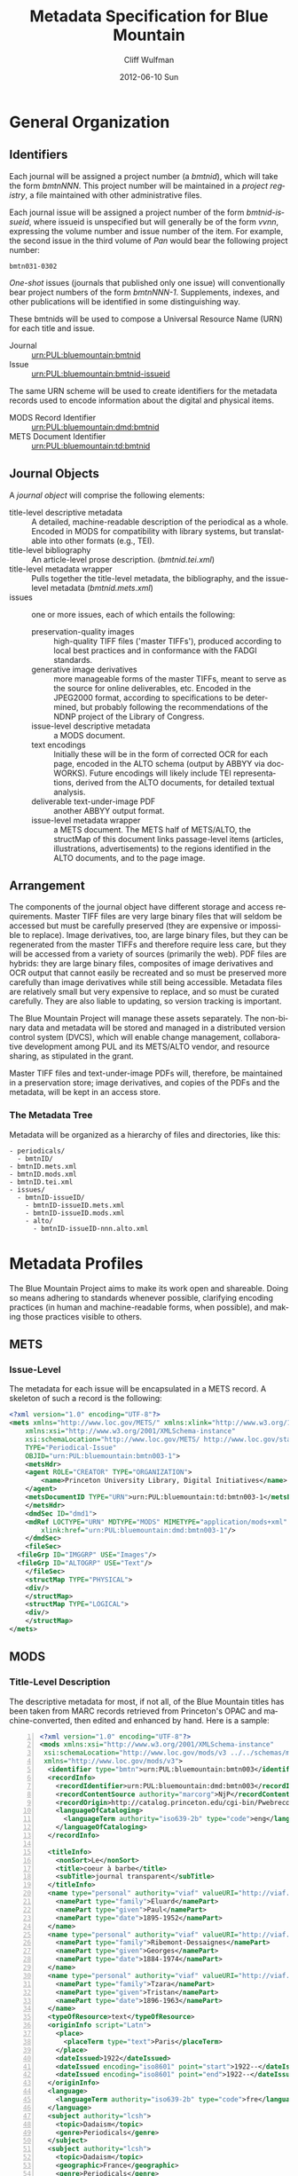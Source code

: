 * General Organization
** Identifiers
   Each journal will be assigned a project number (a /bmtnid/), which
   will take the form /bmtnNNN/.  This project number will be
   maintained in a /project registry/, a file maintained with other
   administrative files.

   Each journal issue will be assigned a project number of the form
   /bmtnid-issueid/, where issueid is unspecified but will generally
   be of the form /vvnn/, expressing the volume number and issue
   number of the item. For example, the second issue in the third
   volume of /Pan/ would bear the following project number:

   #+BEGIN_EXAMPLE
      bmtn031-0302
   #+END_EXAMPLE

   /One-shot/ issues (journals that published only one issue) will
   conventionally bear project numbers of the form
   /bmtnNNN-1/. Supplements, indexes, and other publications will be
   identified in some distinguishing way.

   These bmtnids will be used to compose a Universal Resource Name
   (URN) for each title and issue.

   - Journal :: urn:PUL:bluemountain:bmtnid
   - Issue :: urn:PUL:bluemountain:bmtnid-issueid

   The same URN scheme will be used to create identifiers for the
   metadata records used to encode information about the digital and
   physical items.

   - MODS Record Identifier :: urn:PUL:bluemountain:dmd:bmtnid
   - METS Document Identifier :: urn:PUL:bluemountain:td:bmtnid
   
** Journal Objects
  A /journal object/ will comprise the following elements:

  - title-level descriptive metadata :: A detailed, machine-readable
       description of the periodical as a whole.  Encoded in MODS for
       compatibility with library systems, but translatable into
       other formats (e.g., TEI).
  - title-level bibliography :: An article-level prose description.
       (/bmtnid.tei.xml/)
  - title-level metadata wrapper :: Pulls together the title-level
       metadata, the bibliography, and the issue-level metadata
       (/bmtnid.mets.xml/)
  - issues :: one or more issues, each of which entails the following:
    - preservation-quality images :: high-quality TIFF files ('master
	 TIFFs'), produced according to local best practices and in
	 conformance with the FADGI standards.
    - generative image derivatives :: more manageable forms of the
	 master TIFFs, meant to serve as the source for online
	 deliverables, etc.  Encoded in the JPEG2000 format,
	 according to specifications to be determined, but probably
	 following the recommendations of the NDNP project of the
	 Library of Congress.
    - issue-level descriptive metadata :: a MODS document.
    - text encodings :: Initially these will be in the form of
			corrected OCR for each page, encoded in the
			ALTO schema (output by ABBYY via
			docWORKS). Future encodings will likely
			include TEI representations, derived from the
			ALTO documents, for detailed textual
			analysis.
    - deliverable text-under-image PDF :: another ABBYY output format.
    - issue-level metadata wrapper :: a METS document.  The METS half
	 of METS/ALTO, the structMap of this document links
	 passage-level items (articles, illustrations,
	 advertisements) to the regions identified in the ALTO
	 documents, and to the page image.
** Arrangement
   The components of the journal object have different storage and
   access requirements.  Master TIFF files are very large binary
   files that will seldom be accessed but must be carefully preserved
   (they are expensive or impossible to replace). Image derivatives,
   too, are large binary files, but they can be regenerated from the
   master TIFFs and therefore require less care, but they will be
   accessed from a variety of sources (primarily the web).  PDF files
   are hybrids: they are large binary files, composites of image
   derivatives and OCR output that cannot easily be recreated and so
   must be preserved more carefully than image derivatives while
   still being accessible.  Metadata files are relatively small but
   very expensive to replace, and so must be curated carefully.  They
   are also liable to updating, so version tracking is important.

   The Blue Mountain Project will manage these assets separately.
   The non-binary data and metadata will be stored and managed in a
   distributed version control system (DVCS), which will enable
   change management, collaborative development among PUL and its
   METS/ALTO vendor, and resource sharing, as stipulated in the
   grant.

   Master TIFF files and text-under-image PDFs will, therefore, be
   maintained in a preservation store; image derivatives, and copies
   of the PDFs and the metadata, will be kept in an access store.

*** The Metadata Tree
    Metadata will be organized as a hierarchy of files and
    directories, like this:

    #+BEGIN_EXAMPLE
    - periodicals/
      - bmtnID/
	- bmtnID.mets.xml
	- bmtnID.mods.xml
	- bmtnID.tei.xml
	- issues/
	  - bmtnID-issueID/
	    - bmtnID-issueID.mets.xml
	    - bmtnID-issueID.mods.xml
	    - alto/
	      - bmtnID-issueID-nnn.alto.xml     
    #+END_EXAMPLE
* Metadata Profiles
  The Blue Mountain Project aims to make its work open and
  shareable.  Doing so means adhering to standards whenever possible,
  clarifying encoding practices (in human and machine-readable forms,
  when possible), and making those practices visible to others.
** METS
*** Issue-Level
     The metadata for each issue will be encapsulated in a METS
     record.  A skeleton of such a record is the following:

     #+BEGIN_SRC xml
   <?xml version="1.0" encoding="UTF-8"?>
   <mets xmlns="http://www.loc.gov/METS/" xmlns:xlink="http://www.w3.org/1999/xlink"
       xmlns:xsi="http://www.w3.org/2001/XMLSchema-instance"
       xsi:schemaLocation="http://www.loc.gov/METS/ http://www.loc.gov/standards/mets/mets.xsd" 
       TYPE="Periodical-Issue"
       OBJID="urn:PUL:bluemountain:bmtn003-1">
       <metsHdr>
	   <agent ROLE="CREATOR" TYPE="ORGANIZATION">
	       <name>Princeton University Library, Digital Initiatives</name>
	   </agent>
	   <metsDocumentID TYPE="URN">urn:PUL:bluemountain:td:bmtn003-1</metsDocumentID>
       </metsHdr>
       <dmdSec ID="dmd1">
	   <mdRef LOCTYPE="URN" MDTYPE="MODS" MIMETYPE="application/mods+xml"
	       xlink:href="urn:PUL:bluemountain:dmd:bmtn003-1"/>
       </dmdSec>
       <fileSec>
	 <fileGrp ID="IMGGRP" USE="Images"/>
	 <fileGrp ID="ALTOGRP" USE="Text"/>
       </fileSec>
       <structMap TYPE="PHYSICAL">
	   <div/>
       </structMap>
       <structMap TYPE="LOGICAL">
	   <div/>
       </structMap>
   </mets>
     #+END_SRC

** MODS
*** Title-Level Description
    The descriptive metadata for most, if not all, of the Blue
    Mountain titles has been taken from MARC records retrieved from
    Princeton's OPAC and machine-converted, then edited and enhanced
    by hand.  Here is a sample:
    #+BEGIN_SRC xml -n
  <?xml version="1.0" encoding="UTF-8"?>
  <mods xmlns:xsi="http://www.w3.org/2001/XMLSchema-instance"
   xsi:schemaLocation="http://www.loc.gov/mods/v3 ../../schemas/mods.xsd"
   xmlns="http://www.loc.gov/mods/v3">
    <identifier type="bmtn">urn:PUL:bluemountain:bmtn003</identifier> <!-- (ref:identifier) -->
    <recordInfo>
      <recordIdentifier>urn:PUL:bluemountain:dmd:bmtn003</recordIdentifier> <!-- (ref:ridentifier) -->
      <recordContentSource authority="marcorg">NjP</recordContentSource>
      <recordOrigin>http://catalog.princeton.edu/cgi-bin/Pwebrecon.cgi?BBID=4939605</recordOrigin>
      <languageOfCataloging>
       	<languageTerm authority="iso639-2b" type="code">eng</languageTerm>
      </languageOfCataloging>
    </recordInfo>
    
    <titleInfo>
      <nonSort>Le</nonSort>
      <title>coeur à barbe</title>
      <subTitle>journal transparent</subTitle>
    </titleInfo>
    <name type="personal" authority="viaf" valueURI="http://viaf.org/viaf/73848255">
      <namePart type="family">Eluard</namePart>
      <namePart type="given">Paul</namePart>
      <namePart type="date">1895-1952</namePart>
    </name>
    <name type="personal" authority="viaf" valueURI="http://viaf.org/viaf/96123513">
      <namePart type="family">Ribemont-Dessaignes</namePart>
      <namePart type="given">Georges</namePart>
      <namePart type="date">1884-1974</namePart>
    </name>
    <name type="personal" authority="viaf" valueURI="http://viaf.org/viaf/27072443">
      <namePart type="family">Tzara</namePart>
      <namePart type="given">Tristan</namePart>
      <namePart type="date">1896-1963</namePart>
    </name>
    <typeOfResource>text</typeOfResource>
    <originInfo script="Latn">
      <place>
       	<placeTerm type="text">Paris</placeTerm>
      </place>
      <dateIssued>1922</dateIssued>
      <dateIssued encoding="iso8601" point="start">1922--</dateIssued>
      <dateIssued encoding="iso8601" point="end">1922--</dateIssued>
    </originInfo>
    <language>
      <languageTerm authority="iso639-2b" type="code">fre</languageTerm>
    </language>
    <subject authority="lcsh">
      <topic>Dadaism</topic>
      <genre>Periodicals</genre>
    </subject>
    <subject authority="lcsh">
      <topic>Dadaism</topic>
      <geographic>France</geographic>
      <genre>Periodicals</genre>
    </subject>
  </mods>
    #+END_SRC
    - The MODS record contains an [[(identifer)][<identifier>]] element whose type is
      /bmtn/.  Its value is a URN for the title, which is of the form

      #+BEGIN_EXAMPLE
       	urn:PUL:bluemountain:BMTNID
      #+END_EXAMPLE

      Where the string /urn:PUL:bluemountain/ is constant (for all Blue
      Mountain URNs) and BMTNID is the Blue Mountain project identifier of the
      periodical.

    - The MODS record also contains a <recordInfo> element, which
      provides a link back to the original OPAC record, as well as a
      [[(ridentifier)][<recordIdentifier>]] uniquely identifying the record itself; it is
      simply the journal URN with /dmd/ inserted into the identifier:
      #+BEGIN_EXAMPLE
       	urn:PUL:bluemountain:dmd:BMTNID
      #+END_EXAMPLE
    - The <name> elements are associated with authorities to enhance
      search and broaden the interconnectedness of the
      data.  http://viaf.org is the preferred authority;
      http://id.loc.gov should be consulted when a name is not found
      in viaf.org; if a name is found in neither, a local authority
      will be created (see later).
    - Dates are encoded in ISO standard 8601 format (see
      http://www.iso.org/iso/catalogue_detail?csnumber=40874; for an
      overview see http://en.wikipedia.org/wiki/ISO_8601).  The
      extended form of the representation is preferred.
    - Subject headings will conform with existing standards in a
      manner yet to be determined.

*** Issue-Level Description
    Descriptive metadata will be encoded for the contents of each
    issue, so they may be searched and analyzed.
**** The Issue-Level Record
     Each issue-level MODS record is related to the
     title-level record /via/ a <relatedItem type='host'> element.

     #+BEGIN_SRC xml
      <relatedItem type="host" xlink:type="simple" xlink:href="urn:PUL:bluemountain:bmtn003">
       	<recordInfo>
	  <recordIdentifier>urn:PUL:bluemountain:dmd:bmtn003</recordIdentifier>
       	</recordInfo>
      </relatedItem>
     #+END_SRC

     The xlink:href shows the semantic relation between the issue and
     its host; the <recordIdentifier> is a specific key to the
     title-level record.
***** Issue Constituents
      Traditional library cataloging does not extend to the contents
      of periodicals, yet this level of description is precisely what
      is required by scholars of periodicals[fn:1], and the Blue
      Mountain Project is committed to providing it, as well as to
      formulating guidelines, in cooperation with scholars and
      librarians, for this level of description.  The specifications
      for this description, therefore, must be considered work in
      progress, work that will necessarily evolve over the course of
      the Project.

      That being said, the Project will, at the outset, capture
      information about the following sorts of constituents:

      - traditional text content (articles, features, letters to the
       	editor, etc.)
      - significant illustrations (figures, tip-ins, etc.)
      - advertisements

      The last sort -- advertisements -- is the most controversial,
      and the most difficult for librarians to understand, although
      advertisements are among the most heavily studied parts of
      historical periodicals.  There are at present no established
      rules for describing advertisements, and their variety and
      abundance pose serious practical challenges to projects with
      limited resources.  This version of the specification,
      therefore, provides little guidance on the description of
      periodicals, other than providing a framework for this level of
      detail to be created at a future date, by scholars, researchers,
      and other students of the material who wish to advance
      scholarship by enhancing the data provided here.

****** articles
       Detailed rules to follow; in general, provide title, author,
       and extent.
****** editorials
       See articles.

****** illustrations
       Where possible, provide creator.  If captioned, include as title.

****** correspondence (letters to the editor)
       These are important components of periodicals: they often
       reveal the lively exchange of opinion about important issues
       among notable individuals.  Blue Mountain may not be able to
       perform the research necessary to catalog all correspondence in
       detail, but it will create a framework for future enhancement.

** ALTO: Page-Level Description
   For each page, an encoded representation of the layout and the
   machine-readable text on the page shall be provided, using the
   ALTO schema, version 2.0 or higher, with the following
   specifications, adopted from the NDNP:

   - The text shall be encoded in the natural reading order of the
     language in which the text is written;
   - Point size and font data to at least the word level shall be included;
   - The ALTO file shall include bounding-box coordinates to at least
     the word level;
   - Non-rectangular blocks shall not be used.  Some illustrations
     may format as "tight" in the document.

** JPEG2000: Image Description
   The following specifications are taken directly from 
   /The National Digital Newspaper Program (NDNP) Technical Guidelines
   for Applicants/.
   - The JPEG 2000 files shall conform to the JP2 file format as
     specified in ISO/IEC 15444- 1:2000 (i.e., JPEG 2000, Part 1).
   - The JPEG 2000 files shall correspond to the image that is used
     for OCR.
   - The JPEG 2000 files shall have a ".jp2" extension.
   - The JPEG 2000 files image X origin, image Y origin, tile X
     origin, and tile Y origin shall be 0.
   - The JPEG 2000 files shall contain only one component.  The bit
     depth of that component shall be the same as the source image
     file: 1-bit for black-and-white source images, 8-bits for gray
     scale source images, and 24-bits for 24-bit color source images.
   - The tile headers of the JPEG 2000 files shall not contain coding
     style default, coding style component, quantization default, or
     quantization component marker segments.
   - The JPEG 2000 file progression order shall be RLCP (resolution,
     layer, component, position) or RLPC.
   - The JPEG 2000 files shall have 6 decomposition levels.
   - The JPEG 2000 files shall have 25 quality layers. The bits per
     pixel for each quality layer will be: 1, 0.84, 0.7, 0.6, 0.5,
     0.4, 0.35, 0.3, 0.25, 0.21, 0.18, 0.15, 0.125, 0.1, 0.088, 0.07,
     0.0625, 0.05, 0.04419, 0.03716, 0.03125, 0.025, 0.0221, 0.018,
     0.015625.
   - The JPEG 2000 file code-block sizes will be 64x64.  The JPEG
     2000 file code-block styles shall be bypass.
   - Two compression schemes shall be used for the JPEG 2000 files.
     For 1-bit source image files, CCITT Group 4 compression
     (lossless) shall be used.  For all other bit depths, the 9-7
     irreversible filter shall be used.
   - The JPEG 2000 files shall use 1024x1024 tiles.
   - The color specification of the JPEG 2000 file must be either the
     monochrome (grayscale) enumerated color space or the Monochrome
     Input restricted ICC profile.
   - The JPEG 2000 files shall not contain regions of interest or
     precincts.
   - The JPEG 2000 files shall not contain intellectual property
     rights information.

   To generate a JP2000 using Kakadu, use the following recipe
   (taken from /The National Digital Newspaper Program (NDNP) Technical Guidelines for Applicants/):
   #+BEGIN_EXAMPLE
      kdu_compress -i YOURINPUT.pgm -o YOUROUTPUT.jp2 -rate \
      1,0.84,0.7,0.6,0.5,0.4,0.35,0.3,0.25,0.21,0.18,0.15,0.125,0.1,0.088,0.0 \
      75,0.0625,0.05,0.04419,0.03716,0.03125,0.025,0.0221,0.01858,0.015625 \
      Clevels=6 Stiles={1024,1024} Corder=RLCP
   #+END_EXAMPLE
** TEI
   To be described.  TEI transcriptions will be derived from METS/ALTO
   metadata. 
* Footnotes

[fn:1] See Scholes, Robert and Clifford Wulfman, /Modernism in the
  Magazines: An Introduction/. New Haven: Yale University Press, 2010.

#+TITLE:     Metadata Specification for Blue Mountain
#+AUTHOR:    Cliff Wulfman
#+EMAIL:     cwulfman@princeton.edu
#+DATE:      2012-06-10 Sun
#+DESCRIPTION:
#+KEYWORDS:
#+LANGUAGE:  en
#+TEXT:
#+OPTIONS:   H:3 num:t toc:t \n:nil @:t ::t |:t ^:t -:t f:t *:t <:t
#+OPTIONS:   TeX:t LaTeX:t skip:nil d:nil todo:t pri:nil tags:not-in-toc
#+INFOJS_OPT: view:nil toc:nil ltoc:t mouse:underline buttons:0 path:http://orgmode.org/org-info.js
#+EXPORT_SELECT_TAGS: export
#+EXPORT_EXCLUDE_TAGS: noexport
#+LINK_UP:   
#+LINK_HOME: 
#+XSLT:
#+STARTUP: overview
